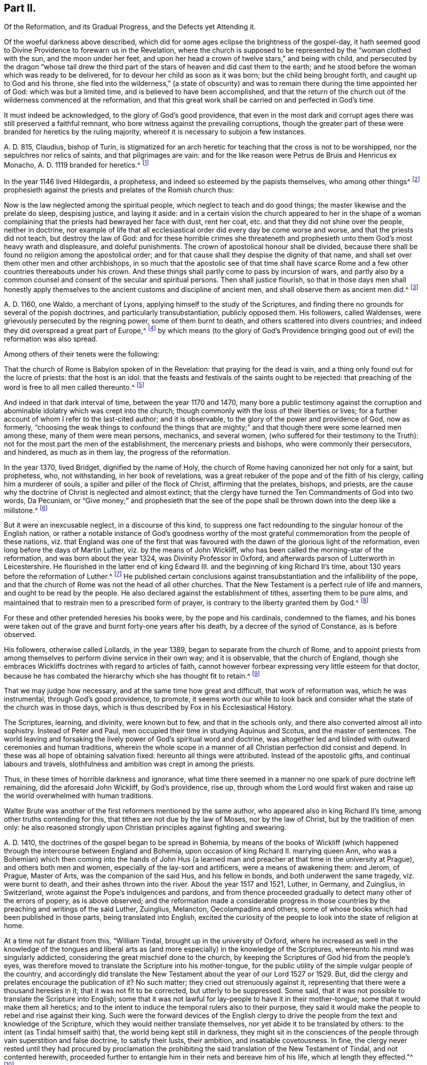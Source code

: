 == Part II.

[.heading-continuation-blurb]
Of the Reformation, and its Gradual Progress, and the Defects yet Attending it.

Of the woeful darkness above described,
which did for some ages eclipse the brightness of the gospel-day,
it hath seemed good to Divine Providence to forewarn us in the Revelation,
where the church is supposed to be represented by the "`woman clothed with the sun,
and the moon under her feet,
and upon her head a crown of twelve stars,`" and being with child,
and persecuted by the dragon "`whose tail drew the third
part of the stars of heaven and did cast them to the earth;
and he stood before the woman which was ready to be delivered,
for to devour her child as soon as it was born; but the child being brought forth,
and caught up to God and his throne,
she fled into the wilderness,`" (a state of obscurity) and
was to remain there during the time appointed her of God:
which was but a limited time, and is believed to have been accomplished,
and that the return of the church out of the wilderness commenced at the reformation,
and that this great work shall be carried on and perfected in God`'s time.

It must indeed be acknowledged, to the glory of God`'s good providence,
that even in the most dark and corrupt ages there was still preserved a faithful remnant,
who bore witness against the prevailing corruptions,
though the greater part of these were branded for heretics by the ruling majority,
whereof it is necessary to subjoin a few instances.

A+++.+++ D. 815, Claudius, bishop of Turin,
is stigmatized for an arch heretic for teaching that the cross is not to be worshipped,
nor the sepulchres nor relics of saints, and that pilgrimages are vain:
and for the like reason were Petrus de Bruis and Henricus ex Monacho,
A+++.+++ D. 1119 branded for heretics.^
footnote:[Synope Concilior.
Paris 1671]

In the year 1146 lived Hildegardis, a prophetess,
and indeed so esteemed by the papists themselves, who among other things^
footnote:[Fox`'s Eccl.
History, Vol 1, p. 237-238.]
prophesieth against the priests and prelates of the Romish church thus:

Now is the law neglected among the spiritual people,
which neglect to teach and do good things; the master likewise and the prelate do sleep,
despising justice, and laying it aside:
and in a certain vision the church appeared to her in the shape of a woman
complaining that the priests had bewrayed her face with dust,
rent her coat, etc. and that they did not shine over the people, neither in doctrine,
nor example of life that all ecclesiastical order did every day be come worse and worse,
and that the priests did not teach, but destroy the law of God:
and for these horrible crimes she threateneth and prophesieth
unto them God`'s most heavy wrath and displeasure,
and doleful punishments.
The crown of apostolical honour shall be divided,
because there shall be found no religion among the apostolical order;
and for that cause shall they despise the dignity of that name,
and shall set over them other men and other archbishops,
in so much that the apostolic see of that time shall have scarce
Rome and a few other countries thereabouts under his crown.
And these things shall partly come to pass by incursion of wars,
and partly also by a common counsel and consent of the secular and spiritual persons.
Then shall justice flourish,
so that in those days men shall honestly apply themselves
to the ancient customs and discipline of ancient men,
and shall observe them as ancient men did.^
footnote:[Ibid, Vol.
1, p. 238.]

A+++.+++ D. 1160, one Waldo, a merchant of Lyons,
applying himself to the study of the Scriptures,
and finding there no grounds for several of the popish doctrines,
and particularly transubstantiation, publicly opposed them.
His followers, called Waldenses, were grievously persecuted by the reigning power,
some of them burnt to death, and others scattered into divers countries;
and indeed they did overspread a great part of Europe,^
footnote:[Rapin`'s History of England, Vol.
3]
by which means (to the glory of God`'s Providence bringing
good out of evil) the reformation was also spread.

Among others of their tenets were the following:

That the church of Rome is Babylon spoken of in the Revelation:
that praying for the dead is vain, and a thing only found out for the lucre of priests:
that the host is an idol:
that the feasts and festivals of the saints ought to be rejected:
that preaching of the word is free to all men called thereunto.^
footnote:[Fox`'s Ecclesiastical History, Vol.
l]

And indeed in that dark interval of time, between the year 1170 and 1470,
many bore a public testimony against the corruption and
abominable idolatry which was crept into the church;
though commonly with the loss of their liberties or lives;
for a further account of whom I refer to the last-cited author; and it is observable,
to the glory of the power and providence of God, now as formerly,
"`choosing the weak things to confound the things that are mighty;`"
and that though there were some learned men among these,
many of them were mean persons, mechanics, and several women,
(who suffered for their testimony to the Truth):
not for the most part the men of the establishment, the mercenary priests and bishops,
who were commonly their persecutors, and hindered, as much as in them lay,
the progress of the reformation.

In the year 1370, lived Bridget, dignified by the name of Holy,
the church of Rome having canonized her not only for a saint, but prophetess, who,
not withstanding, in her book of revelations,
was a great rebuker of the pope and of the filth of his clergy,
calling him a murderer of souls, a spiller and piller of the flock of Christ,
affirming that the prelates, bishops, and priests,
are the cause why the doctrine of Christ is neglected and almost extinct;
that the clergy have turned the Ten Commandments of God into two words, Da Pecuniam,
or "`Give money;`" and prophesieth that the see of the pope
shall be thrown down into the deep like a millstone.^
footnote:[Fox`'s Ecclesiastical History]

But it were an inexcusable neglect, in a discourse of this kind,
to suppress one fact redounding to the singular honour of the English nation,
or rather a notable instance of God`'s goodness worthy of the most
grateful commemoration from the people of these nations,
viz. that England was one of the first that was favoured
with the dawn of the glorious light of the reformation,
even long before the days of Martin Luther, viz. by the means of John Wickliff,
who has been called the morning-star of the reformation,
and was born about the year 1324, was Divinity Professor in Oxford,
and afterwards parson of Lutterworth in Leicestershire.
He flourished in the latter end of king Edward III.
and the beginning of king Richard II`'s time,
about 130 years before the reformation of Luther.^
footnote:[Neal`'s History of the Puritans]
He published certain conclusions against transubstantiation
and the infallibility of the pope,
and that the church of Rome was not the head of all other churches.
That the New Testament is a perfect rule of life and manners,
and ought to be read by the people.
He also declared against the establishment of tithes, asserting them to be pure alms,
and maintained that to restrain men to a prescribed form of prayer,
is contrary to the liberty granted them by God.^
footnote:[Neal`'s History of the Puritans]

For these and other pretended heresies his books were, by the pope and his cardinals,
condemned to the flames,
and his bones were taken out of the grave and burnt forty-one years after his death,
by a decree of the synod of Constance, as is before observed.

His followers, otherwise called Lollards, in the year 1389,
began to separate from the church of Rome,
and to appoint priests from among themselves to perform divine service in their own way;
and it is observable, that the church of England,
though she embraces Wickliffs doctrines with regard to articles of faith,
cannot however forbear expressing very little esteem for that doctor,
because he has combated the hierarchy which she has thought fit to retain.^
footnote:[Rapin`'s History of England.]

That we may judge how necessary, and at the same time how great and difficult,
that work of reformation was, which he was instrumental, through God`'s good providence,
to promote,
it seems worth our while to look back and consider
what the state of the church was in those days,
which is thus described by Fox in his Ecclesiastical History.

The Scriptures, learning, and divinity, were known but to few,
and that in the schools only, and there also converted almost all into sophistry.
Instead of Peter and Paul, men occupied their time in studying Aquinus and Scotus,
and the master of sentences.
The world leaving and forsaking the lively power of God`'s spiritual word and doctrine,
was altogether led and blinded with outward ceremonies and human traditions,
wherein the whole scope in a manner of all Christian perfection did consist and depend.
In these was all hope of obtaining salvation fixed: hereunto all things were attributed.
Instead of the apostolic gifts, and continual labours and travels,
slothfulness and ambition was crept in among the priests.

Thus, in these times of horrible darkness and ignorance,
what time there seemed in a manner no one spark of pure doctrine left remaining,
did the aforesaid John Wickliff, by God`'s providence, rise up,
through whom the Lord would first waken and raise
up the world overwhelmed with human traditions.

Walter Brute was another of the first reformers mentioned by the same author,
who appeared also in king Richard II`'s time, among other truths contending for this,
that tithes are not due by the law of Moses, nor by the law of Christ,
but by the tradition of men only:
he also reasoned strongly upon Christian principles against fighting and swearing.

A+++.+++ D. 1410, the doctrines of the gospel began to be spread in Bohemia,
by means of the books of Wickliff (which happened
through the intercourse between England and Bohemia,
upon occasion of king Richard II. marrying queen Ann,
who was a Bohemian) which then coming into the hands of John Hus
(a learned man and preacher at that time in the university at Prague),
and others both men and women, especially of the lay-sort and artificers,
were a means of awakening them: and Jerom, of Prague, Master of Arts,
was the companion of the said Hus, and his fellow in bonds,
and both underwent the same tragedy, viz. were burnt to death,
and their ashes thrown into the river.
About the year 1517 and 1521, Luther, in Germany, and Zuinglius, in Switzerland,
wrote against the Pope`'s indulgences and pardons,
and from thence proceeded gradually to detect many other of the errors of popery,
as is above observed;
and the reformation made a considerable progress in those
countries by the preaching and writings of the said Luther,
Zuinglius, Melancton, Oecolampadins and others,
some of whose books which had been published in those parts,
being translated into English,
excited the curiosity of the people to look into the state of religion at home.

At a time not far distant from this, "`William Tindal,
brought up in the university of Oxford,
where he increased as well in the knowledge of the tongues and liberal
arts as (and more especially) in the knowledge of the Scriptures,
whereunto his mind was singularly addicted,
considering the great mischief done to the church,
by keeping the Scriptures of God hid from the people`'s eyes,
was therefore moved to translate the Scripture into his mother-tongue,
for the public utility of the simple vulgar people of the country,
and accordingly did translate the New Testament about
the year of our Lord 1527 or 1529. But,
did the clergy and prelates encourage the publication of it?
No such matter; they cried out strenuously against it,
representing that there were a thousand heresies in it;
that it was not fit to be corrected, but utterly to be suppressed.
Some said, that it was not possible to translate the Scripture into English;
some that it was not lawful for lay-people to have it in their mother-tongue;
some that it would make them all heretics;
and to the intent to induce the temporal rulers also to their purpose,
they said it would make the people to rebel and rise against their king.
Such were the forward devices of the English clergy to drive
the people from the text and knowledge of the Scripture,
which they would neither translate themselves,
nor yet abide it to be translated by others:
to the intent (as Tindal himself saith) that, the world being kept still in darkness,
they might sit in the consciences of the people through
vain superstition and false doctrine,
to satisfy their lusts, their ambition, and insatiable covetousness.
In fine,
the clergy never rested until they had procured by proclamation
the prohibiting the said translation of the New Testament of Tindal,
and not contented herewith,
proceeded further to entangle him in their nets and bereave him of his life,
which at length they effected.`"^
footnote:[Fox`'s Ecclesiastical History.]

However,
this translation of the Scriptures into the vulgar
tongue did at length prevail over opposition;
whereby the doctrines of the New Testament were spread among the people,
whose curiosity was also hereby greatly raised;
and although the bishops bought up and burnt all
the books of this sort they could meet with,
the testament was printed abroad, and sent over to merchants in London,
who dispersed the copies privately among their friends and acquaintance:
and at length Tindal`'s bible, reviewed and corrected by Cranmer,
was allowed by authority, and in the year 1538, by king Henry Vlll`'s injunctions,
was set up in all the churches in England, that the people might read it.^
footnote:[Neal`'s History of the Puritans.
Vol. 3]

Such light was by this means diffused among the people,
as soon detected many of the abominable corruptions of the Christian doctrine,
which had crept in, in the times of darkness and ignorance; particularly purgatory,
the power of indulgencies, transubstantiation, the worship of saints,
and veneration of images, the supreme authority of the church and bishop of Rome,
etc. which, like birds of the night, disappeared on the dawn of this glorious day:
and indeed the first reformers deserve to be acknowledged as excellent instruments,
raised up by God`'s good providence, to begin the purging and building of his house,
and worthy to be had of us and posterity in everlasting remembrance: but,
without in the least detracting from the honour due to those Christian heroes,
it must be acknowledged that the great work of a complete reformation and restoration
of the primitive purity and simplicity was not the work of one day,
year, or age;
and indeed as the apostasy itself did not arrive at that
tremendous height to which I have traced it,
so neither is the return from thence to be effected, all at once;
but notwithstanding divers considerable advances have been made at different times,
and in different countries in this great work, and some establishments been formed,
yet that some of the dregs of popish corruption have been, and still are, retained,
we acknowledge and deplore, with many sincere protestants of other communities,
the removal of which is earnestly to be desired.

To this purpose I think it worth while here to recite
some part of the memorable speech of John Robinson,
an Independent minister, on his taking leave of his congregation,
mentioned in Neal`'s History of the Puritans, in the time of king James 1. A. D. 1620,
viz.

Follow me no farther than you have seen me follow the Lord Jesus.
If God reveal any thing to you by any other instrument of his,
be as ready to receive it as ever you were to receive any truth by my ministry;
for I am verily assured that the Lord has yet more
truth to break forth out of his holy word.
For my part I cannot sufficiently bewail the condition of
the reformed churches who are come to a period in religion,
and will at present go no farther than the instruments of their reformation.
The Lutherans cannot be drawn to go farther than what Luther saw:
and the Calvinists stick fast where they were left by that great man of God,
who yet saw not all things.
This is a misery much to be lamented;
for though they were burning and shining lights in their times,
yet they penetrated not into the whole counsel of God.
It is not possible that the Christian world should come
so lately out of such thick antichristian darkness,
and that perfection of knowledge should break forth at once.

I proceed therefore to the ungrateful talk of specifying
several instances of the imperfection of the reformation,
and to shew the true grounds of the separation of
this people from the established church of this nation,
with respect to some of the most important particulars wherein they differ from it;
whether they be such as are common to them and other protestant dissenters,
or such as are peculiar to themselves.
That too much of the pride and covetousness, and some degree of the tyranny,
of antichrist is still retained, among the men called the clergy of the establishment,
will be too manifest if we consider,

I+++.+++ That they also appropriate unto themselves both
the name and jurisdiction of the church,
excluding those they call Laicks both from the title and the power annexed to it;
hereby depriving them of their original rights as Christian brethren,
according to the primitive example, as is before shewn;
and that the entire separation of laymen from the ecclesiastical
assemblies was the genuine effect of the growing pride of the clergy,
and did not take place until Pope Innocent II`'s time.

II. What,
but the remains of the pride of antichrist hath induced those called Lords-Archbishops
and Lords-Bishops to assume a lordship over God`'s heritage,
and to become too little apt to teach, contrary to the primitive injunctions to bishops?

III.
Persecution is another of the vile relics of the pride and cruelty of antichrist;
and to say the truth,
too much of the principles and spirit of persecution came over with the reformers themselves;
and almost all parties and denominations in their turn have
had a notion of serving God by doing mischief to men,
men who could not believe as they pleased,
or would not lie in professing to believe what they did not.
Thus, though the church of England be justly esteemed at present for her moderation,
having long since ceased to punish dissenters, as formerly, with imprisonment,
and the loss of estate or life; yet as long as Athanasius`'s creed,
together with the sentence of everlasting perdition thereunto annexed, is retained,
and a subscription of certain articles of faith is imposed in their universities,
on all their members, on pain of their entire exclusion from thence,
methinks it can hardly be denied that something of
that same tyrannical spirit (which as is before shewn,
arrogated to itself the supreme direction of universities)
is still retained also in this instance:
and indeed every imposition of creeds, common prayers, and liturgies,
scarce possible to be so framed as every one can honestly subscribe them,
seems to have taken its rise from the same origin;
and the multiplication of creeds has ever been attended with the
pernicious consequence of scattering and dividing Christians,
although proposed as a means to unite them.

I find that the very same spirit prevailed likewise both in the Kirk of Scotland,
and the Presbyterians in England; for in the year 1645,
the Scots published a declaration against the toleration of sectaries,
and liberty of conscience, in which they even say,
that liberty of conscience is the nourisher of all heresies and schisms;
and the Presbyterians, during the anarchy,
frequently addressed for the suppression of all sectaries by the civil authority,
and declared against toleration and liberty of conscience,
both from the pulpit and press.
They pressed covenant uniformity, yea and uniformity in matters of belief,
on pain of imprisonment and death itself,
as appears by their ordinance against what they are pleased to all blasphemy and heresy.^
footnote:[Neal`'s History of the Puritans, Vol.
III. p.497-500.]

IV. I proceed next to consider the covetousness of those
who call themselves the clergy of the reformed church.

What a trade the pope and his dependents exercised with the gospel;
how gainful to themselves, and oppressive to the people, has been amply shewn above.
It were greatly to be wished, that it could be affirmed truly,
that nothing of the same spirit possessed the hearts of the reformers: but the truth is,
that the present support of their ministry is worldly, and their call,
though professedly from a motion of the Holy Spirit, is truly like a merely human one,
undertaken not only for the support, but aggrandizement of families,
contrary to the tenor of the precepts of the gospel.
Their maintenance by tithes is no other than a Jewish rite,
a popish innovation which took place in the midnight of apostasy and degeneracy,
as has been before observed; when a corrupt ministry,
becoming strangers to the love of God and their brethren, lost also confidence in both,
and so deemed it necessary to have secured to themselves
by law what wanted authority in the gospel,
and by force to extort a maintenance formerly yielded by free will:
nor indeed can we say better of some of the pretended reformers in the anarchy;
for although the Independents and Anabaptists concurred in desiring
the abolition of tithes as being of Judaical institution,
which was also one of those national grievances the army proposed to redress,
yet the reigning party were not willing to part with
an establishment so grateful to flesh and blood;
for the parliament in the year 1644,
published an ordinance enjoining the payment of tithes.
A few more particular instances of covetousness too flagrant,
and such as are both highly reproachful to a Christian ministry and hurtful to mankind,
will but too clearly evince what I proposed, viz.

I+++.+++ What is the dispensing with the publication of the bans of matrimony in the congregation,
by a bishop`'s licence, for a certain sum of money,
but a corruption of Christian discipline for the sake of filthy lucre?
and truly of the same spirit and origin as the dispensing power of the Pope,
or the redeeming of penance with money;
a corruption so much the more worthy of being taken notice of,
as by this means the rights of parents are daily invaded,
many an unthinking couple are precipitated into ruin,
and the peace and religious economy of families is destroyed
through this truly licentious method of marriage,
and which by a strict; and wholesome discipline, might, in many cases, be prevented.

II. What shall we think of their pluralities of benefices, and their non-residence,
but as reproachful instances of the same spirit of covetousness still subsisting,
and an express breach of the solemn promise made by every priest at his ordination?
"`that besides administering the doctrine and sacraments and discipline of Christ,
he will be ready to use public and private monitions and exhortations,
as well to the whole as the sick within his cure, as need shall be given,
and as occasion shall require?`"

I have above shewn, that these non-residences and pluralities,
as likewise the translation of bishops from one city or bishopric to another,
are severely prohibited by divers canons and decrees
of councils received even among the papists;
and that the dispensing with them is, in its original,
a genuine fetch of popish policy to get money;
from which it is greatly to be wished that the churches
professing reformation were entirely delivered.

As I look upon this affair, how much soever countenanced or neglected at present,
to be of great moment,
I think it worth my while to transcribe here (from Fox`'s Acts
and Monuments) the sense of a king of England on this matter,
viz. Henry III.
who on this occasion wrote to one of his bishops in the following terms, viz,

The King to the Bishop of Hereford Sendeth Greeting.

Pastors or shepherds are set over their flocks that by exercising
themselves in watching over them day and night,
they may know their own cattle by their look,
bring the hunger-starved sheep into the meadows of fruitfulness,
and the straying ones into one fold, by the word of salvation and the rod of correction,
and to do their endeavour that unity in dissoluble may be kept.

But some there be, who damnably despising this doctrine,
and not knowing to discern their own cattle from another`'s,
do take away the milk and the wool, not caring how the Lord`'s flock may be nourished:
they catch up the temporal goods, and who perisheth in their parish with famishment,
or miscarrieth in manners they regard not: which men deserve not to be called pastors,
but rather hirelings.

And that we even in these days, removing our selves into the marches of Wales,
to take order for the disposing of the garrisons of our realm,
have found this default in your church of Hereford, we report it with grief;
for that we have found there a church destitute of a pastor`'s comfort,
as having neither bishop nor official, vicar nor dean,
that may exercise any spiritual function or duty in the same.
But the church itself (which was wont in times past to flow in delight,
and had canons that tended upon days and nights service,
and that ought to exercise the works of charity, they forsaking the church,
and leading their lives in countries far hence) hath put off her stole or robe of pleasure,
and fallen to the ground, bewailing the loss of her widowhood,
and there is none among all her friends and lovers that will comfort her.
Verily, whilst we beheld this, and considered diligently,
the prick of pity did move our bowels,
and the sword of compassion did inwardly wound our heart very sore,
that we could no longer dissemble so great injury done to our mother the church,
nor pass the same over uncorrected.

Wherefore we command and strictly charge you, that all occasions set aside,
you endeavour to remove yourself with all possible speed unto your said church,
and there personally to execute the pastoral charge committed unto you in the same.
Otherwise we will you to know for certainty, that if you have not a care to do this,
we will wholly take into our own hands all the temporal goods and
whatsoever else doth belong unto the barony of the same church;
which for spiritual exercise therein it is certain our progenitors
out of a godly devotion have bestowed thereupon.
And such goods and duties which we have commanded hitherto to be gathered,
and safely kept and turned to the profit and commodity of the same church,
the cause now ceasing,
we will seize upon and suffer no longer that he shall reap temporal things,
which feareth not unreverently to withdraw and keep back spiritual things,
whereunto by office and duty he is bound,
or that he shall receive any profits which refuseth
to undergo and bear the burden of the same.

Witness the king at Hereford, the 1st of June, in the 48th year of our reign.

So much for the pride and covetousness;
I proceed next to consider whether or no some degree of the superstition and
idolatry of Antichrist be not also retained among our professed reformers.

By superstition I mean a strenuous adherence to several of those things
which were introduced in the time of Popish darkness and apostasy,
without any authority from Scripture, And by their participating of idolatry,
I understand their inordinate and unjustifiable veneration of mere outward signs,
shadows, and representations.

Under the first head I rank the present observation
of saints days among those of the establishment,
who though they have justly thrown out the great rabble of Romish saints and saintesses,
yet still retain many without any authority from Scripture;
the observation of which is still grossly perverted to the purposes of vice, idleness,
and the impoverishment of families, to the no small scandal of the Christian profession,
which surely it were now much better to lay aside,
even as for this very reason was the celebration of the feasts
appointed on the days of the deaths of the early martyrs,
being perverted to excess and intemperance, in process of time, laid quite aside.^
footnote:[Cave`'s Primitive Christianity.]
To the same head I refer their dedications of churches,
and consecrations of grounds and houses.

II. Though they have in part thrown out the holy water, one Jewish rite,
they have thought fit to retain another, viz. the clerical habits,
which have been before shewn to be derived from the Jews,
and were established in the times of popery,
and yet are to this day insisted on as essential.
What is this but an evident breach of gospel liberty, and a relapse into Jewish bondage,
the New Testament being entirely silent about these things.

III.
Though they have indeed most justly thrown down the popish altars as well as images;
yet if we impartially consider the degree of veneration paid by them to
those two outward signs and shadows commonly called the sacraments,
it seems to fall very little short of idolizing them.

That this may appear, I offer to their consideration,

I+++.+++ That there have been raised more controversies and quarrels
(yea sometimes excommunications and persecutions even to bloodshed),
on account of these outside things, both betwixt Papists and Protestants,
and among Protestants betwixt themselves,
than matters essential to the salvation of the souls of men.
Now, what are such vehement and inordinate contentions about such things,
but the genuine products of carnal minds preferring forms, shadows, and circumstances,
to the power, substance, and essence of things: to the destruction of charity,
the badge of Christian discipleship?

II. The church of Rome indeed is accused of flagrant
idolatry in falling down to worship a piece of bread;
and the zeal and indignation of many of the first reformers on this occasion,
is very remarkable,
some of whom did snatch the host out of the priest`'s hands and destroy it,
in order to shew by the evidence of sense the impotency of this their new-made god:
a method of reasoning that seems to me very justifiable
from what I find recorded with marks of God`'s approbation,
in the conduct of king Hezekiah, in a case that seems to bear analogy to the present;
viz. when the children of Israel burnt incense to the brazen
serpent (though formerly erected by divine appointment),
he broke it to pieces, and called it by way of contempt, Nehushtan, i. e. a piece of brass.
But to return,

The common snare to catch the first reformers,
was to ask them what they believed of the sacrament of the altar, and their usual answer,
that it was an idol, speedily condemned them to the flames.
Now as the Reformation had its beginning in their
thus bearing testimony against the superstitious,
inordinate, and extravagant regard paid to outward signs and shadows,
so shall it receive its completion, when men,
rejecting all vain confidence in these things, shall embrace the substance.

In the mean time it must be owned that many of the successors of the first reformers,
have been so far deficient in this respect,
or at least so far from an harmonious and consistent conduct on this occasion,
as to have given too much grounds for the following sarcasm of an adversary, viz.

[verse]
____
"`The Papists have a better plea
Than you, when they adore`'t they say
It is no longer bread and wine,
But changed by the word divine
Into the body of our Lord,
And therefore ought to be ador`'d.`"
____

But of the church of England, he says thus;

[verse]
____
"`Kneeling when they communicate,
Although it is but bread they eat.`"
____

They do not indeed avow with the Papists that the bread and wine
is a propitiatory sacrifice for the living and dead,
and a means to deliver souls out of purgatory; but yet,
when besides the circumstance of kneeling,
enjoined upon pain of a deprivation of divers civil as well as religious privileges,
it is also made a viaticum morientium,
or passport for dying sinners when (without authority from Scripture)
it is dignified by the title of a principal seal of the covenant of grace;
and when we are told that the worthy receivers do really
and indeed feed on Christ crucified and receive of his fullness,
and are hereby made partakers of all the benefits of Christ`'s
death to their spiritual nourishment and growth in grace;
I pray,
what mighty difference is there between these things and what the Popish
manual pronounces concerning their venerable sacrament of the altar,
viz. that herewith we are nourished, cleansed, sanctified,
and our souls made partakers of all heavenly graces and spiritual benedictions?
Is not all this an abundant evidence of an inordinate
and superstitious regard paid hereunto,
and such as cannot be warranted by authority from Scripture?
Is not this (in the words of an eminent author)^
footnote:[Plain Account of the Sacrament of the Lord`'s Supper, published in London,
1735.]
plainly attributing that to a single ceremony, which,
according to the constant tenor of the New Testament, is due only to an universal,
faithful observation of the laws of God: and I add,
to the great damage of the souls of men,
who may be hereby betrayed into a dangerous and unwarrantable
confidence in these outward things?
And how much all this falls short of idolizing the outward and visible sign,
I leave to the judicious.

Let us next see whether we can entirely acquit them
of the same error with regard to water-baptism.
I do indeed find that the church of Rome placeth
infants dying unbaptized in the upper part of hell;
and truly the baptism of infants seems to have been the genuine consequence
of an opinion of its being absolutely necessary to salvation,
whence their licensing of midwives to baptize children in some cases;
and they affirm that it maketh them children of God, infuseth justifying grace,
and all supernatural graces and virtues.
Now though I dare not affirm of several Protestants,
that they do literally proceed to all these lengths,
yet when we find that when the child is required to answer,
that by baptism it was made a child of God, and an inheritor of the kingdom of heaven;
when in the office for the burial of the dead,
over all who have undergone this operation, whether saints or sinners, these words,
are pronounced,
"`Forasmuch as it hath pleased God of his great mercy to
take the soul of our dear brother here departed unto himself,
we therefore, etc. in sure and certain hope of the resurrection to eternal life,`" etc.
But on the contrary, if any have not been baptized,
he shall not have the honour of this which is called Christian burial; in short,
when unto the ceremony of baptism is peculiarly annexed regeneration,
purgation from original sin, and a sure and certain hope of a happy resurrection,
as it seems to be by the letter of the Common Prayer; it is obvious to remark,
that what the judicious author above quoted has observed concerning the Lord`'s supper,
is also justly applicable to these accounts of baptism (in
reality but very little short of the above mentioned accounts
which the church of Rome hath been pleased to give of it),
viz. that this also is plainly attributing that to one single ceremony,
which the whole tenor of the New Testament attributes
to universal holiness and obedience to God`'s commands,
a more effectual seal and sign undoubtedly of a man`'s
being a child of God of his sins being remitted,
and a far better ground for a hope of a happy resurrection;
or in other terms that one baptism whereof the New Testament frequently speaks,
and particularly in Pet.
3:21. "`The baptism which now saveth us is not the putting away the filth of the flesh,
but the answer of a good conscience towards God, by the resurrection of Jesus Christ.`"
And Rom. 6, that baptism by which we "`are buried with Christ into death,
that like as Christ was raised up from the dead by the glory of the Father,
even so we should walk in newness of life.`"

Such a baptism seems most suitable to the spirituality of the new covenant dispensation,
even the substance forever to be magnified above all the "`outward washings and
carnal ordinances imposed until the time of reformation,`" Heb. 9:10,
and whereof these things are no more than a shadow or representation,
although so strenuously cried up by the ministers of the letter;
whilst all such as have not undergone these administrations from
their hands have ordinarily been by them numbered among infidels;
whereas the others do hereupon (if we believe them) instantly commence "`children of God,
regenerate and heirs of everlasting life.`"
Now how far all these things fall short of idolizing the outward and visible sign,
I must also leave.

I proceed in the next place,
to consider the sentiments and practice of the men of the establishment,
with regard to the call and qualifications of a Christian ministry,
and the exercise of spiritual gifts in the church:
as another important instance of their falling greatly short of the primitive pattern.

It might indeed seem rash to affirm that the call and qualifications
of the ministry of the establishment are merely human and worldly,
seeing in the book of Common Prayer,
an essential requisite to the constitution of a deacon is,
that he declare that he believes he is inwardly moved
of the Holy Ghost to take upon him that office;
and that the bishop in the ordination of every priest says,
"`Receive the Holy Ghost,`" whence undoubtedly the first compilers of that book
must have deemed such qualification essential to a Christian ministry;
and indeed to suppose that they who give and receive holy orders at this day,
do it not sincerely, were to suppose them gross prevaricators with God and man.
I shall therefore suppose them to be sincere in what they do;
but then shall beg leave to ask them, by what authority they have,
to the utmost of their power,
limited the free and universal grace and Spirit of our Lord Jesus Christ to themselves,
and to such only as shall be clothed with certain particular vestments,
and have studied the liberal arts?

Such limitations of the gifts of the Holy Spirit,
such restraints on the liberty of prophesying, seem to be very remote from the spirit,
temper, and practice of the holy men recorded in the Old and New Testament:
for we read of Moses,
(Numbers 11) that he was so far from such a monopolizing disposition,
that when news was brought to him that Eldad and Medad did prophesy in the camp,
and he was desired to forbid them, he answered, "`Enviest thou for my sake?
Would God that all the Lord`'s people were prophets,
and that he would put his Spirit upon them;`" and Moses himself was a keeper of sheep,
as well as Jacob and David; Elisha, a ploughman; Amos a herdsman; Peter and John,
fishermen; Matthew, a toll gatherer; Paul, a tent-maker; and Luke, a physician;
and though looked upon as lay people by the priests of those ages, yet it pleased God,
by the operation of his Spirit, not to be bounded by mortal man,
to inspire and make of them prophets, apostles, and evangelists.

This indeed will be easily allowed with respect to those former ages,
but is pitifully denied to later times; whereas according to my sense,
it was the same Spirit that inspired our first reformers,
even that wisdom which is described to be the "`Breath of the power of God,
and a pure influence that floweth from the glory of the Almighty,
which entering into holy souls,
maketh them friends of God and prophets:`" (Wisdom of Solomon, 7:27) or in other words,
that eternal word of which we read in the First of John,
which took flesh in the person of Jesus Christ,
who afterwards promised to be with his disciples to the end of the world;
which can be no otherwise than by the same Word or Spirit;
and accordingly I make no difficulty in believing
that it was this same spirit that actuated Waldo,
the merchant of Lyons above mentioned, and his followers, those early reformers,
and particularly (to return to our point) their teachers,
though some of them were mechanics, as Weavers and cobblers,
which when it was offered as matter of reproach to them, they answered,
that they were not ashamed of them because they laboured with their hands,
according to the example of the apostles. Acts 20:34.

Such a liberty of prophesying is also through the
goodness of God revived and maintained in our days;
and though less adapted to tickle the ears than such preachings
as come recommended by the decorations of human art,
yet herein also more conformable to the primitive pattern,
as well as experienced more effectual to the edification of the hearers;
(1 Cor. 2:4-5) and indeed the purity and simplicity of the doctrines of the
gospel (how through the blessing of God no longer concealed in foreign languages,
but obvious and clear to an ordinary capacity) seem more likely to be
preserved among men of clean hearts and moderate understandings,
than among many of those whose learning, not being sanctified,
hath tempted them to corrupt, under a pretence of refining it.

Another instance of gospel liberty revived, and agreeable to the primitive example,
though forbidden in the national and most other churches,
is that of prophesying (or speaking to edification, exhortation, and comfort) one by one,
that all might learn, and all might be comforted. 1 Cor. 14:3,31.

I know it will here be alleged,
that prophesying or preaching as a gift of the Holy Ghost, is now ceased,
together with other extraordinary operations thereof,
as the gifts of healing and tongues.
But to this I answer,
that the gift of prophesying (i. e. in the sense of Paul the apostle,
"`Speaking to men to edification, exhortation,
and comfort,`" 1 Cor. 14:3,31) is not less necessary
now than in the early ages of the church,
which cannot with truth be affirmed of the gifts of tongues and healing; tongues,
by the testimony of the same apostle, "`being for a sign not to them that believe,
but to them that believe not (which is applicable to the gift of healing);
but prophesying serveth not for them that believe not, but for them which believe.`" 1 Cor. 14:22.

And indeed, as I conceive,
the only reason why the gift of prophesying in the above-mentioned apostolical sense,
is not now more diffused among Christians,
or why such is not now experienced to be the ordinary operation of the Holy Spirit,
is carnality and spiritual idleness; the promise of Christ to his disciples,
that he would be with them "`always even to the end of the world`"
and that "`where two or three were gathered in his name,
he would be in the midst of them,`" being not confined to the days of
the apostles but graciously experienced at this day to be fulfilled;
even that he is present with them who gather in his name; not as an inactive,
dormant principle, but powerful Spirit, enlightening their understanding,
warming their hearts, furnishing them with diversities of gifts,
and giving to one the "`Word of wisdom; to another faith; to one a doctrine;
to another a revelation; to another a psalm,`" etc.
1 Cor. 12 and 14,
to the glory of God and edification of the church
which assuredly now as in the primitive times,
edifieth itself in love, Eph. 4:16; that fruit of the Spirit,
that greatest of all Christian graces, that love of Christ, which possessing,
the heart of Peter, the consequence was to be the feeding his sheep. John 21:16.

And indeed this love of God and the brethren (though
supplanted by the love of this world in a human,
carnal, and apostatized ministry, who have made a trade of the gospel,
and followed Jesus for the loaves and fishes) is all the
encouragement and support such a ministry wants:
and as love begets love, whatever outward support may be needful,
will be administered freely and voluntarily according to the primitive pattern, Luke 10;
and though such a ministry may not enjoy greats riches or revenues,
yet as these are provocations to luxury, and many other evils,
this will be no loss to them as spiritual men, but on the contrary,
less temptation being administered, in respect to the cares and pleasures of this life,
they will be enabled to apply themselves to the concerns of the other with less distraction,
and mine as living examples of piety among the people;
whereas on the contrary great riches settled on the
ministry have ever proved incentives to that pride,
covetousness, and luxury, which has been their disgrace and ruin:
agreeable to the observation of the difference of
the ancient from the modern times in this respect,
viz. that wooden chalices were attended by golden priests,
but golden chalices by wooden priests.

Having now shewn that prophesying or preaching in the Christian church,
both was and is a gift of the Holy Spirit,
I am led to consider more minutely the practice of that
and other acts of devotion among the professed reformers,
as falling short of the primitive precepts and example: and first as to preaching.

The apostle expressly testifieth "`that his speech and preaching
was not with enticing words of man`'s wisdom,
but in demonstration of the spirit and of power,
that their faith should not stand in the wisdom of men,
but in the power of God,`" 1 Cor. 2:4-5:
and that the knowledge of the things spiritual whereof they spoke,
was not attained unto by natural wisdom, but by the revelation of the spirit,
and by the spiritual man only, is the plain tenor of the contest.

But the modern preaching is with enticing words of man`'s wisdom;
and the knowledge of the things whereof the moderns
speak is acquired by study like any other science,
and by the mere natural man.

Next, as to praying and singing, the same apostle saith,
"`I will pray with the spirit--and I will sing with the spirit`"--1 Cor. 14:15,
Eph. 6:18, and Jude 20, and elsewhere praying in the spirit,
and in the Holy Ghost is recommended; and the necessity of the assistance of the Spirit,
as well as the impotence of man without it is expressed in these words,
"`the Spirit also helpeth our infirmities: for we know not what to pray for as we ought,
but the Spirit itself maketh intercession for us
with groanings that cannot be uttered.`" Rom. 8:26.

Now what is complained of in the exercise of preaching, praying, and singing,
among many of the professed reformers, is their neglect of this assistance,
and of that due preparation of heart which is necessary
to the performance of these duties,
so as to render them acceptable to God or profitable to themselves.

We see no want of sermons, prayers, or songs,
all made ready to be uttered at a certain hour appointed;
but whether these be a mere lip-labour, or mechanical effusion of sounds;
whether the preacher act the vain orator, preaching himself rather than Christ Jesus,
whether he affect more to tickle the ears than mend the hearts of his
hearers (who also love to have it so according to the prophecy,
"`heaping unto themselves teachers having itching ears`") 2 Tim. 4:3,
whether they either preach, pray, or sing with the spirit, whether they really pray,
or only say prayers, is very little considered.

It is, however,
the want of this consideration that is the true reason of
the unfruitfulness of the modern prayings and preachings,
that too frequently appears both among Papists and Protestants;
and that their assiduity in observing the set hours and seasons of prayer,
etc. has little or no influence on their lives and conversations,
but these remain for the most part as bad as ever.
Men, finding it easier to sacrifice in their own wills than obey God`'s will,
have multiplied sacrifices without obedience.

Now that in this case it would be both more acceptable
to God and more profitable to men to learn silence;
yea, what is more,
that in the view of heaven the sacrifices of such are no
other than an officious and even criminal activity,
we may learn from the following express declarations of God`'s will in the holy records,
viz. "`Unto the wicked God saith, what hast thou to do to declare my statutes,
or that thou shouldst take my covenant into thy mouth,
seeing thou hatest instruction and castest my words behind thee?`" Ps. 1:16-17.
And again, "`Restore me unto the joy of thy salvation,
and uphold me with thy free spirit: then will I teach transgressors thy ways,
and sinners shall be converted unto thee.`" Ps. 1:12-13.
Again, "`Thou desirest not sacrifice, else I would give it;
thou delightest not in burnt offering: the sacrifices of God are a broken spirit:
a broken and a contrite heart, O God, thou wilt not despise.`" Ps. 51:16-17.
"`The sacrifice of the wicked is an abomination to the Lord,
but the prayer of the upright is his delight.`" Prov. 15:8.
"`To what purpose is the multitudes of your sacrifices unto me?
saith the Lord.
When you come to appear before me, who hath required this at your hands,
to tread my courts?
Bring no more vain oblations: incense is an abomination unto me;
the new moons and sabbaths, the calling of assemblies I cannot away with: it is iniquity,
even the solemn meeting.
Wash ye, make you clean; put away the evil of your doings from before mine eyes,
cease to do evil, learn to do well.`"
Isaiah 1:11-13, 16-17.

To the same purpose is Isaiah 46:1-4, from all which it is evident,
that for wicked men to rush into the exercises of preaching and praying without previously
witnessing some degree of that power that changes and cleanses the heart,
is so far from being acceptable to God that it is criminal in his sight;
or in other terms that in this case silence is preferable to speaking;
and that contrition of spirit and trembling at the word of the
Lord is far more acceptable than the most pompous shews of devotion:
and if the Jews when in captivity in Babylon could no longer "`sing the song of the Lord,
but chose to sit down and weep and hang their harps on the willows,`" Ps. 137,
surely the analogy will hold,
that the like disposition of mind is most suitable also
to such whose souls are under the captivity of sin:
and this is one case wherein silence is better than speaking: there is yet another, viz.

Men whom we call good, in this state of probation and purgation, do sometimes,
without consciousness of any crime,
experience withdrawings of that power and spirit
which at other times animates their souls:
they are left barren and impotent,
and it seems very consistent with Divine wisdom and goodness that it should be so,
viz. in order that, being humbled under a sense of their own weakness,
they might depend on and seek after God,
a way of speaking (though much out of fashion among many modern Christians,
yet very frequent in the holy writings.) In the 104th Psalm we have a beautiful description
of God`'s power and providence over the animals even of an inferior order,
of which if it be justly said in that address to Almighty God,
"`These all wait on thee that thou mayst give them their meat in due season:
thou openest thine hand, and they are filled with good: thou sendest forth thy spirit,
they are created, and thou renewest the face of the earth:`" and on the other hand,
"`Thou hidest thy face and they are troubled,`" they must have a very contracted
idea of the Divine providence and goodness who could suppose that it does not
at least equally operate in the world of spirits and rational souls of men,
as-among those creatures of an inferior order:
and the latter part of the text seems also not less applicable
to the state of the souls of men in times of languor,
impotence, and desertion, according to these sayings of the Psalmist,
"`Thou didst hide thy face and I was troubled:`" and "`O
forsake me not utterly;`" Ps. 30:7 and 119:8.

Now it is expressly promised that "`They who wait on the Lord shall renew their strength,`"
Isaiah 40:31,41:1. and in the following verse silence is enjoined for this purpose:
and Ps. 46:10 it is said "`Be still and know that I am God.`"

The amusements of sensible objects, the distracting cares of this life,
and the activity of our own imaginations,
are undoubtedly great impediments to the operation of the Divine Spirit in our minds,
and not infrequently drown the voice of that eternal wisdom,
of which the wise man speaks in the 8th of Proverbs,
and pronounceth that man blessed who "`heareth it, watching daily at its gates,
and waiting at the post of its doors,`" which surely
he is most likely to do who is in a state of silence.
Is it not, therefore just matter of surprise, that waiting upon God in silence,
in his worship,
should be treated with such contempt as it hath even lately
been among some professing great advancements in religion?

This brings me to mention a third case,
wherein silence may sometimes be chosen preferably to speaking,
which I mall express in the words of Barclay, in his 11th Proposition concerning worship,
viz.

The meeting may be good and refreshful,
though from the sitting down to the rising up thereof,
there hath not been a word as outwardly spoken;
and yet the life may have been known to abound in each particular,
and an inward growing up therein and thereby,
yea so as words might have been spoken acceptably and from the life:
yet there being no absolute necessity laid upon any one so to do,
all might have chosen rather silently and quietly to possess and enjoy the Lord in themselves;
which is very sweet and comfortable to the soul,
that hath thus learned to be gathered from all its own thoughts and workings,
to feel the Lord to bring forth both the will and the deed,
which many can declare by a blessed experience;
though indeed it cannot but be hard for the natural
man to receive and believe this doctrine;
and therefore it must be rather by a sensible experience,
and by coming to make a proof of it, than by arguments,
that such can be convinced of this thing; seeing it is not enough to believe it,
if they come not also to enjoy and possess it.

So far Barclay, who moreover observes that this worship of God in silence,
though very different from the divers established invented worships among Christians,
and such as may seem strange to many,
yet hath it been testified of and practised by the most pious of all sorts in all ages
even among some of those that were otherwise over clouded with the darkness of popery,
and particularly by the mystical writers, a sect generally esteemed by all,
and so called from their professing and practising thereof,
whose books are full of the explanation and commendation of this sort of worship,
where they plentifully assert the inward introversion and abstraction of the mind,
as they call it, from all images and thoughts, and the prayer of the will;
yea they look upon this as the height of Christian perfection.^
footnote:[See Barclay`'s Apology, Prop.
2, Sect.
16.]

To the above instance let me add an account of a certain people,
called a sect prevailing very much among the Protestants of Germany and those of Switzerland,
who call themselves Pietists,
which has been left us by a very learned writer in his travels to Italy,^
footnote:[Joseph Addison]
of whom though he be no admirer,
nor indeed recommends their practice as an example worthy to be followed,
yet as his naked narration of matter of fact seems well worthy of notice,
and to be pertinent to my present purpose of shewing
that not only the despised people called Quakers,
but many others, of different ages and countries,
have also both recommended and practised this worship of Almighty God in silence,
I shall here subjoin it, viz.

They pretend to great refinements, as to what regards the practice of Christianity,
and to observe the following rules: to retire much from the conversation of the world:
to sink themselves into an entire repose and tranquillity of mind.
In this state of silence to attend the secret elapse and flowings in of the Holy Spirit,
that may fill their minds with peace and consolation, joys, or raptures:
to favour all his secret intimations,
and give themselves up entirely to his conduct and direction, so as neither, to speak,
move or act, but as they find his impulse on their souls:
to retrench themselves within the conveniencies and necessities of life--to
avoid as much as possible what the world calls innocent pleasures,
lest they should have their affections tainted by any sensuality,
and diverted from the love of him who is to be the only comfort, repose, and delight,
of their whole beings.

I shall conclude my recommendation of silent worship,
by giving one particular example more of it,
(in another country also) and of its good effects, viz.

The lady Guion in France, a great promoter of piety and virtue,
and who was instrumental to the conversion of multitudes of the inferior sort of people,
and some others in the southern parts of France,
to a more religious and Christian-like way of living,
and who in her writings taught and recommended, above all things,
the knowledge of pure and divine love (whose doctrine
the famous archbishop of Cambray defended,
and was thereupon exiled); I say,
this lady being permitted to instruct the young women of the house or college of St. Cyr,
in the ways of piety, instead of repeating a number of prayers by rote,
as they had been taught,
put them upon silent prayer and inward recollection of mind and thought,
by which they might see their own conditions, and what they stood in need of,
in order to make them acceptable to God; and indeed,
the good effects of this practice appeared in a signal manner,
in setting them at liberty from the captivity of their darling lusts;
for whereas some of these had been working the ruin of their families by then gaming,
and the expensiveness of their apparel,
these now having their hearts directed to the love of more amiable objects,
were brought off from the inordinate love of themselves and decking their bodies,
and from affectations of new fashions and modes of dress,
and from misspending their time at cards, dice,
and other diversions too common among persons of high rank and quality.^
footnote:[Apologetic Preface to Archbishop of Cambray`'s Dissertation on Pure Love.]

So much may suffice concerning the worship of Almighty God:
it seems next to be of no small importance,
to consider the exercise of Christian discipline in the church,
or rather the relaxation or loss thereof, among the men of the establishment,
as another essential defect in the reformation.

With respect to the celebration of marriage,
I have already hinted how much the rights of parents are daily violated,
and the peace and religious economy of families destroyed;
and with regard to the morals of both clergy and laity,
is there not an almost universal neglect?
What discipline, for instance is exercised in the church on fraudulent dealers,
and bankrupts, drunkards, whoremongers, swearers, and litigious persons?
Are not such often entertained in the body of the
church without either expulsion or admonition?

But what need I dwell on this matter?
The church of England in her liturgy expressly acknowledgeth
this loss of Christian discipline,
but contents herself with wishing for its restoration;
and in the meantime pronouncing the comminations, on the day called Ash-Wednesday,
without a direct application to the offending individuals:
which how well it quadrates with the apostolical precept in 1 Cor. 5 on such occasions,
as well as Christian zeal and prudence, I offer to their consideration;
and hasten to the mention of two more instances of a deficiency in the reformation,
and those are fighting and swearing among professed Christians,
and which I am apt to think few will dispute with me,
but that they shall cease when the prophecy,
that the "`kingdoms of this world shall become the
kingdoms of the Lord and his Christ,`" Rev. 11:15,
shall become accomplished.

In the mean-time,

It will scarcely be denied that because of oaths the land mourns;
nor that it is a shameful thing and very dishonourable to the Christian religion,
that those, who pretend themselves to be the true followers of Christ,
should so degenerate from his doctrine and example,
as to want and use scaring asseverations (not known even to ancient Jews
and heathens) to ascertain one another of their faith and truth,
that religion must have suffered a great ebb, and Christianity a fearful eclipse,
since those brighter ages of its profession;
for bishop Gauden in his treatise of oaths confesses
that the ancient Christians were so strict and exact,
that there was no need of an oath among them; and surely,
the prohibition of Christ in the 5th of Matthew,
comprehends not only those called profane oaths, but others; and when it is added,
whatsoever is more than yea, yea, and nay, nay, cometh of evil,
this is applicable also to asseverations made before the magistrate; for distrust,
and dissimulation are the grounds of going beyond
a simple affirmation or negation in both cases.^
footnote:[Treatise of Oaths published in behalf of the people called Quakers, A. D. 1675.]

Noble therefore and consistent both with this and the spirit of the ancient Christians
seems to have been the following testimony of the people called Quakers,^
footnote:[Treatise of Oaths in behalf of the people called Quakers, A. D. 1675.]
viz. "`God hath taught us to speak truth as readily without an oath as with an oath,
so that for us to swear; were to take God`'s holy name in vain.`"

And that several of the ancient fathers did hold all taking of an oath unlawful,
is acknowledged by Cave in his Primitive Christianity--Polycarp
particularly refused to swear because he was a Christian:
and we are assured, as a thing well known,
that "`the ancient fathers of the first three hundred years after Christ
understood the words of Christ to be a prohibition of all sorts of oaths.`"^
footnote:[Barclay`'s Apology, Prop: 15.]
And one of the popes of the fifth or sixth century,
is said to have been the first author of the institution of swearing
by the gospel so that the present establishment of oaths,
among Christians,
should seem to deserve a place among other innovations and corruptions of popery.

Next, as to fighting; there are two express prophesies, viz. of the same event,
uttered in the some words by two different prophets,
the completion of which we are surely to expect in these gospel times viz.

"`Nation shall not lift up sword against nation,
neither shall they learn war any more:`" Isa. 2:4. and Micah 4:3. Which prophesies
the ancient fathers of the first three hundred years after Christ did affirm to be fulfilled
in the Christians of their times who were most averse from war.
Agreeable to this are the words of the Christians in Justin Martyr,
viz. "`We fight not with our enemies,`" and the answer of
Martin to Julian the apostate related by Sulpicius Severus,
"`I am a soldier of Christ,
therefore I cannot fight,`" which was three hundred years after Christ.^
footnote:[Ibid.]
And as the true causes of wars and fightings according to the apostle,
(James 4:1) are the lusts of men, an obvious consequence is,
that when these shall be subdued and mortified, wars, their effect, shall cease.

It seems to be strongly hinted, even in the Old Testament,
that there is something of a defiling nature in the spilling of human blood;
for this is alleged under Divine sanction,
as a reason why David was a person unfit to build the house of the Lord;
for we read that the word of the Lord came to David, saying,
"`Thou shalt not build an house unto my name,
because thou hast shed much blood upon the earth in my sight.`"`' 1 Chron. 22:8.

The same sentiment, concerning spilling of blood,
seems also to have been entertained even among the heathens;
for whereas divers of the fathers held fighting unlawful to Christians,
particularly Justin Martyr, Tertullian and Origen;
the last of these in his answer to Celfus upon this subject, speaks thus,
"`Your own priests and those who belong to your temples,
keep their hands from being defiled with blood,
by reason of the sacrifices they must offer, with unbloody and unpolluted hands,
to those you esteem your gods; and when ye go to war,
ye never take of the priestly order for soldiers.`"

If then ye heathens saw thus far,
surely we by the help of gospel-light should see farther:
for my part I do not see how the method of determining
controversies by fighting is reconcilable to reason;
for surely the righteous cause is not always a necessary
concomitant of the longest sword;
and much less do I see how the reparation of injuries received is, by this method,
reconcilable to the following sublime precepts,
recommended to the practice of all Christians,
viz. "`see that none render evil for evil to any man, and overcome evil with good,
and love your enemies, bless them that curse you,
etc. that ye may be the children of your Father, which is in heaven.`"
1 Thess. 5:15, Rom. 12:21, Matt. 5:44-45.

From all which I conclude,
that wars and fightings are an effect of the corruption of mankind,
another strong instance of the deficiency of the reformation,
and shall entirely cease among Christians,
when they shall arrive at that standard of purity and perfection
which is prescribed to them in the gospel.

I have now but one thing more to take notice of,
before I conclude this my introduction to the History of the People called Quakers,
and that is the disposition of the age at that juncture of time,
when this people made their first appearance in the world,
as being one considerable cooperating means of making
way for the reception of their doctrines.

The true church (in the words of William Penn,)^
footnote:[Rise and Progress of the People called Quakers.]
having fled into the wilderness, did at length make many attempts to return,
but the waters had yet been too high and her way blocked up,
and the last age did make considerable advances to a reformation both as to doctrine,
worship, and practice.
But practice quickly failed,
for in a little time wickedness flowed in as well
among the reformers as those they reformed from,
so that by the fruits of conversation they were not to be distinguished.
And the children of the reformers, if not the reformers themselves,
betook themselves very early to earthly policy and power to uphold
and carry on their reformation that had begun by spiritual weapons,
which seems to have been one of the greatest reasons
why the reformation made no better progress,
as to the life and soul of religion.
For whilst the reformers were lowly and spiritually minded, and trusted in God,
and looked to him, and lived in his fear, and consulted not with flesh and blood,
nor sought deliverance in their own way,
there were daily added to the church such as one might reasonably say should be saved:
for they were not so careful to be safe from persecution,
as to be faithful and inoffensive under it,
being more concerned to spread the Truth by their faith and patience in tribulation,
than to get the worldly power out of their hands
that inflicted those sufferings upon them.

Those before mentioned, owned the spirit, inspiration and revelation indeed,
and grounded their separation and reformation upon the sense and
understanding they received from it in reading the Scriptures.
But yet there was too much of human invention,
tradition and art that remained both in praying and preaching,
and of worldly authority and worldly greatness in
their ministers.--They were more strict in preaching,
devout in praying, and zealous for keeping the Lord`'s day,
and catechizing of children and servants,
and repeating at home in their families what they had heard in public.
But even as these grew into power, they were not only for whipping some out,
but others into the temple: and they appeared rigid in their spirits,
rather than severe in their lives, and more for a party than for piety:
which brought forth another people, that were yet more retired and select.

They would not communicate at large, or in common with others;
but formed churches among themselves of such as could give some account of their conversion;
at least, of very promising experiences of the work of God`'s grace upon their hearts;
and under mutual agreements and covenants of fellowship, they kept together.
These people were somewhat of a softer temper,
and seemed to recommend religion by the charms of its love, mercy, and goodness,
rather than by the terrors of its judgments and punishment;
by which the former party would have awed people into religion.

They also allowed greater liberty to prophecy than those before them;
for they admitted any member to speak or pray, as well as their pastor,
whom they always chose, and not the civil magistrate.
If such found any thing pressing upon them to either duty,
even without the distinction of clergy or laity, persons of any trade had their liberty,
be it never so low and mechanical.
But alas! even these people suffered great loss: for tasting of worldly empire,
and the favour of princes, and the gain that ensued, they degenerated but too much.
For though they had cried down national churches and ministry, and maintenance too;
some of them, when it was their own turn to be tried,
fell under the weight of worldly honour and advantage,
got into profitable parsonages too much,
and outlived and contradicted their own principles: and, which was yet worse, turned,
some of them, absolute persecutors of other men for God`'s sake,
that but so lately came themselves out of the furnace: which drove many a step farther,
and that was into the water; another baptism,
as believing they were not scripturally baptized;
and hoping to find that presence and power of God in submitting to this watery ordinance,
which they desired and wanted.

These people made also profession of neglecting, if not renouncing and censuring,
not only the necessity but use of all human learning as to the ministry;
and all other qualifications to it, besides the helps and gifts of the Spirit of God,
and those natural and common to men.
And for a time they seemed like John of old,
a burning and a shinning light to other societies.

They were very diligent, plain, and serious; strong in Scripture, and bold in profession;
bearing much reproach and contradiction.
But that which others fell by, proved their snare.
For worldly power spoiled them too;
who had enough of it to try them what they would do if they had more:
and they rested also too much upon their watery dispensation,
instead of passing on more fully to that of the fire and Holy Ghost,
which was his baptism, who came with a fan in his hand,
that he might throughly (and not in part only) purge his floor,
and take away the dross and the tin of his people, and make a man finer than gold.
Withal, they grew high, rough, and self-righteous; opposing further attainment:
too much forgetting the day of their infancy and littleness,
which gave them something of a real beauty;
insomuch that many left them and all visible churches and societies,
and wandered up and down, as sheep without a shepherd, and as doves without their mates;
seeking their beloved,
but could not find him (as their souls desired to know him)
whom their soul loved above their chiefest joy.

These people were called Seekers by some, and the Family of Love by others: because,
as they came to the knowledge of one another, they sometimes met together, not formally,
to pray or preach at appointed times or places, in their own wills,
as in times past they were accustomed to do; but waited together in silence,
and as any thing rose, in any one of their minds,
that they thought savoured of a Divine spring, they sometimes spoke.
But, so it was, that some of them not keeping in humility and in the fear of God,
after the abundance of revelation, were exalted above measure;
and for want of staying their minds,
in an humble dependance upon him that opened their understandings,
to see great things in his law, they ran out in their own imaginations,
and mixing them with those Divine openings, brought forth a monstrous birth,
to the scandal of those that feared God, and waited daily in the temple,
not made with hands, for the consolation of Israel, the Jew inward,
and circumcision in Spirit.

Thus it appears that the fields were now ripe unto the harvest;
and as the same author proceeds,

It was about that very time, as you may see in the annals of George Fox,
that the eternal, wise, and good God was pleased,
in his infinite love to honour and visit this benighted and bewildered
nation with his glorious day-spring from on high;
yea with a most sure and certain sound of the word of light and life,
through the testimony of a chosen vessel,^
footnote:[George Fox,
whose character is thus given us by William Penn and Thomas Ellwood,
from an intimate acquaintance and conversation with him,
viz. "`He was the first and chief elder in this age;
a man though not of elegant speech or learned after the way of this world,
yet endued with a wonderful depth in Divine knowledge;
and although his expressions might seem uncouth and unfashionable to nice ears,
his matter was nevertheless very profound;
and as abruptly and brokenly as sometimes his sentences
about Divine things would seem to fall from him,
it is well known they were as texts to many fairer declarations:
and indeed this shewed that God sent him,
that no art or parts had any share in the matter or manner of his ministry,
and that so many great and excellent truths, as he came forth to preach to mankind,
had nothing of man`'s wit or wisdom to recommend them;
nor were those truths notional or speculative, but sensible and practical,
tending to conversion and regeneration,
and the setting up the kingdom of God in the hearts of men.
He was a discerner of other men`'s spirits, and very much a master of his own:
he had an extraordinary gift in opening the Scriptures; but above all,
he excelled in prayer: the inwardness and weight of his spirit,
the reverence and solemnity of his address and behaviour,
and the fewness and fullness of his words have often struck even strangers with admiration,
as they used to reach others with consolation.
He was an incessant labourer both in doctrine and in discipline,
the care of the churches being much upon him; and as he was unwearied,
so he was undaunted in his services for God and his people,
being no more to be moved to fear than to wrath.
{footnote-paragraph-split}
He suffered abundantly, not only from strangers,
but from some of the same profession,
and (which was not the least part of his honour)
he was the common butt of the envy of all apostates,
whose good notwithstanding he earnestly sought.
He held his place in the church of God with great
meekness and a most engaging humility and moderation,
being on all occasions (like his blessed Master,) a servant to all,
exercising no authority but over evil, and that everywhere and in all, but with love,
compassion, and long-suffering.
He was sound in judgment, able and ready in giving, discreet in keeping, counsel:
of an innocent life, no busy-body, nor self-seeker, not touchy nor critical;
very tender and compassionate to all under affliction; a most merciful man,
as ready to forgive as unapt to take or give offence; very civil,
beyond all forms of breeding, in his behaviour; very temperate, eating little,
and sleeping less.
Thus he lived and sojourned among us, and as he lived, so he died;
and in his last moments was so full of assurance that he triumphed over death.`"
See Penn`'s Rise and Progress etc. and Ellwood`'s
Testimony of George Fox prefixed in his journal.]
to an effectual and blessed purpose, can many thousands say,
"`Glory be to the name of the Lord forever.`"

For as it reached the conscience, and broke the heart,
and brought many to a sense and search,
so that which people had been vainly seeking without, with much pains and cost,
they by this ministry, found within, where it was they wanted what they sought for,
viz. the right way to peace with God.
For they were directed to the light of Jesus Christ within them,
as the seed and leaven of the kingdom of God; near all, because in all,
and God`'s talent to all: a faithful and true witness, and just monitor in every bosom:
the gift and grace of God to life and salvation, that appears to all,
though few regard it.
This, the traditional Christian, conceited of himself,
and strong in his own will and righteousness, and overcome with blind zeal and passion,
either despised as a low and common thing, or opposed as a novelty,
under many hard names, and opprobrious terms; denying in his ignorant and angry mind,
any fresh manifestation of God`'s power and Spirit in man, in these days,
though never more needed to make true Christians: not unlike those Jews of old,
that rejected the Son of God,
at the very same time that they blindly professed to wait for the Messiah to come;
because, alas, he appeared not among them according to their carnal mind and expectation.

And as it was one great and principal distinguishing business of the people
called Quakers (at a time of such high profession as that was,
when they made their first appearance in the world) to call men off from
an acquiescence in the mere history and letter of the Scripture,
without experiencing the spirit and mystery thereof; or in other terms,
to shake hypocritical professors,
in their vain confidence in the mere belief of what
Christ did without them in respect to his life,
doctrines, miracles, and sufferings (matters of faith, undoubtedly of great importance,
and necessary to be assented to, and most gratefully acknowledged,
but without a further work so far from being effectual to salvation,
that doubtless the revelation of these truths will
aggravate the condemnation of the impenitent),
and to awaken their attention to the inward appearance
of the same Christ in their own hearts;
to republish to the world faith in Christ,
not only as sitting in power and great glory at the right hand of the Majesty in heaven,
according to the testimony of holy writ,
but also as the light of the world according to the same testimony,
and that men "`should believe in the light that they
might be the children of the light,`" John 12:36,
according to the precept of Christ;
and that there is a divine efficacy in this light to make men sons of God,
according to the first chapter of John the Evangelist: now I say,
as this was the distinguishing testimony of the people called Quakers,
so there are not wholly wanting among some of the writers
of those times instances of a concurrence herewith.
It shall suffice for this purpose to transcribe, a single instance,
being a short extract from two sermons preached at
Allhallows in Lombard-street in the year 1654,
by John Webster, viz.

It is not holding forth the highest profession of Christ, in the letter,
that makes us free, except Christ come into the heart and make us free indeed.
The chief thing that every soul is to mind, in reading and hearing,
is to examine whether the same thing be wrought in them.
Whatever we find in the letter, if it be not made good in us what are the words to us?
We must see how Christ is crucified and buried in us,
and how he is risen and raised from death in us;
the chief thing I say is to look into our own breasts.
All generally that hold forth a profession of Christ,
they say in words that Christ is the deliverer, but that is not the thing;
is he a deliverer to thee?
is that glorious Messiah promised and the deliverer with power, come into thy soul?
hath he exalted himself there?
hath he made bare his arm and been a glorious conqueror in thee?
hath he taken to himself his great power to reign in thee?
is he King of kings and Lord of lords in thee?
Whatever thou talkest of Christ and his miracles, if thou hast no witness,
no evidence of the truth of them in thine own heart, what is all that ever he did,
and what is all that ever he suffered to thee?
It may be thou mayest have a notion and opinion of the things of God,
and thou hast them by history and by relation, or education, or example, or custom,
or by tradition, or because most men have received them for truths:
but if thou hast no evidence of his mighty miracles and God-like power in thy own soul,
how canst thou be a witness that they are the things that thou hast seen and heard?
for all those outward things are but shadows and representations,
figures and patterns of the heavenly things themselves.
Thou mayest have a strong opinion, but no experience of them,
viz. that Christ hath freed and delivered thy soul.--Hast
thou really seen thyself in captivity,
deaf, dumb, blind, and lame?
Oh that men were but come to this condition, to be sensible of their misery!
Oh then what mourning, what hanging of their harps upon the willows,
and sitting by the rivers of Babylon, and crying out,
how shall we sing the Lord`'s song in a strange land?
Till they have deliverance they cannot but mourn, and who can deliver them,
but the Lion of the tribe of Judah?
To such a soul only Christ is precious:
others may talk of him and make a great profession of him,
but they cannot love him till he be Immanuel and Saviour in them.
Forms and ordinances cannot be the rest of a Christian,
because they may be used and lived in, and admired and prized,
whilst those that use them may be carried away with divers lusts.
Thus may not one be dipped and receive water-baptism and yet be a sorcerer?
Was not Simon Magus so?
May not one be at breaking of bread with Christ, and yet be a devil?
Yes, for so was Judas.

So far Webster.
